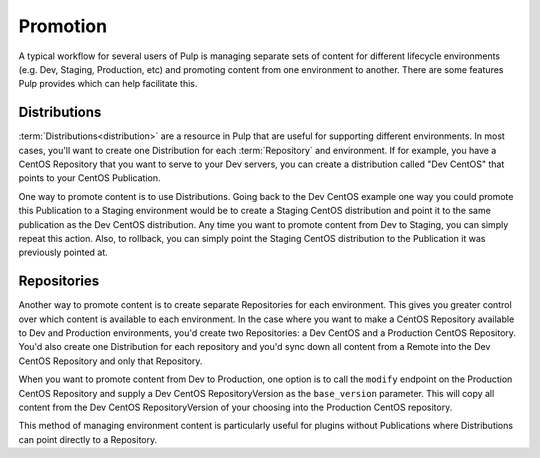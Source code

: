 Promotion
=========

A typical workflow for several users of Pulp is managing separate sets of content for different
lifecycle environments (e.g. Dev, Staging, Production, etc) and promoting content from one
environment to another. There are some features Pulp provides which can help facilitate this.

Distributions
-------------

:term:`Distributions<distribution>` are a resource in Pulp that are useful for supporting different
environments. In most cases, you'll want to create one Distribution for each :term:`Repository` and
environment. If for example, you have a CentOS Repository that you want to serve to your Dev
servers, you can create a distribution called "Dev CentOS" that points to your CentOS Publication.

One way to promote content is to use Distributions. Going back to the Dev CentOS example one way you
could promote this Publication to a Staging environment would be to create a Staging CentOS
distribution and point it to the same publication as the Dev CentOS distribution. Any time you want
to promote content from Dev to Staging, you can simply repeat this action. Also, to rollback, you can
simply point the Staging CentOS distribution to the Publication it was previously pointed at.

Repositories
------------

Another way to promote content is to create separate Repositories for each environment. This gives
you greater control over which content is available to each environment. In the case where you want
to make a CentOS Repository available to Dev and Production environments, you'd create two
Repositories: a Dev CentOS and a Production CentOS Repository. You'd also create one Distribution
for each repository and you'd sync down all content from a Remote into the Dev CentOS Repository and
only that Repository.

When you want to promote content from Dev to Production, one option is to call the ``modify``
endpoint on the Production CentOS Repository and supply a Dev CentOS RepositoryVersion as the
``base_version`` parameter. This will copy all content from the Dev CentOS RepositoryVersion of your
choosing into the Production CentOS repository.

This method of managing environment content is particularly useful for plugins without Publications
where Distributions can point directly to a Repository.
